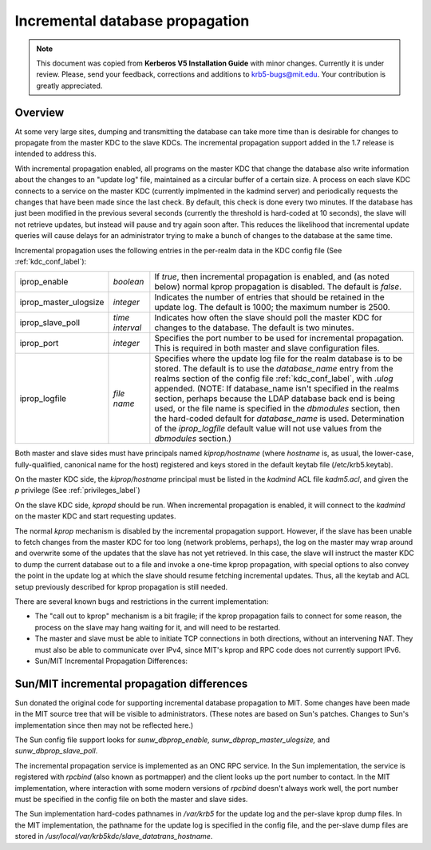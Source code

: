 .. _incr_db_prop_label:



Incremental database propagation
====================================

.. note:: This document was copied from **Kerberos V5 Installation Guide** with minor changes. Currently it is under review. Please, send your feedback, corrections and additions to krb5-bugs@mit.edu. Your contribution is greatly appreciated.

Overview
----------

At some very large sites, dumping and transmitting the database can take more time than is desirable for changes to propagate from the master KDC to the slave KDCs. The incremental propagation support added in the 1.7 release is intended to address this.

With incremental propagation enabled, all programs on the master KDC that change the database also write information about the changes to an "update log" file, maintained as a circular buffer of a certain size. A process on each slave KDC connects to a service on the master KDC (currently implmented in the kadmind server) and periodically requests the changes that have been made since the last check. By default, this check is done every two minutes. If the database has just been modified in the previous several seconds (currently the threshold is hard-coded at 10 seconds), the slave will not retrieve updates, but instead will pause and try again soon after. This reduces the likelihood that incremental update queries will cause delays for an administrator trying to make a bunch of changes to the database at the same time.

Incremental propagation uses the following entries in the per-realm data in the KDC config file (See :ref:`kdc_conf_label`):

====================== =============== ===========================================
iprop_enable           *boolean*       If *true*, then incremental propagation is enabled, and (as noted below) normal kprop propagation is disabled. The default is *false*.
iprop_master_ulogsize  *integer*       Indicates the number of entries that should be retained in the update log. The default is 1000; the maximum number is 2500.
iprop_slave_poll       *time interval* Indicates how often the slave should poll the master KDC for changes to the database. The default is two minutes.
iprop_port             *integer*       Specifies the port number to be used for incremental propagation. This is required in both master and slave configuration files.
iprop_logfile          *file name*     Specifies where the update log file for the realm database is to be stored. The default is to use the *database_name* entry from the realms section of the config file :ref:`kdc_conf_label`, with *.ulog* appended. (NOTE: If database_name isn't specified in the realms section, perhaps because the LDAP database back end is being used, or the file name is specified in the *dbmodules* section, then the hard-coded default for *database_name* is used. Determination of the *iprop_logfile*  default value will not use values from the *dbmodules* section.) 
====================== =============== ===========================================

Both master and slave sides must have principals named *kiprop/hostname* (where *hostname* is, as usual, the lower-case, fully-qualified, canonical name for the host) registered and keys stored in the default keytab file (/etc/krb5.keytab).

On the master KDC side, the *kiprop/hostname* principal must be listed in the *kadmind* ACL file *kadm5.acl*, and given the *p* privilege (See :ref:`privileges_label`)

On the slave KDC side, *kpropd* should be run. When incremental propagation is enabled, it will connect to the *kadmind* on the master KDC and start requesting updates.

The normal *kprop* mechanism is disabled by the incremental propagation support. However, if the slave has been unable to fetch changes from the master KDC for too long (network problems, perhaps), the log on the master may wrap around and overwrite some of the updates that the slave has not yet retrieved. In this case, the slave will instruct the master KDC to dump the current database out to a file and invoke a one-time kprop propagation, with special options to also convey the point in the update log at which the slave should resume fetching incremental updates. Thus, all the keytab and ACL setup previously described for kprop propagation is still needed.

There are several known bugs and restrictions in the current implementation:

- The "call out to kprop" mechanism is a bit fragile; if the kprop propagation fails to connect for some reason, the process on the slave may hang waiting for it, and will need to be restarted.
- The master and slave must be able to initiate TCP connections in both directions, without an intervening NAT. They must also be able to communicate over IPv4, since MIT's kprop and RPC code does not currently support IPv6. 
- Sun/MIT Incremental Propagation Differences: 

Sun/MIT incremental propagation differences
----------------------------------------------

Sun donated the original code for supporting incremental database propagation to MIT. Some changes have been made in the MIT source tree that will be visible to administrators. (These notes are based on Sun's patches. Changes to Sun's implementation since then may not be reflected here.)

The Sun config file support looks for *sunw_dbprop_enable, sunw_dbprop_master_ulogsize,* and *sunw_dbprop_slave_poll*.

The incremental propagation service is implemented as an ONC RPC service. In the Sun implementation, the service is registered with *rpcbind* (also known as portmapper) and the client looks up the port number to contact. In the MIT implementation, where interaction with some modern versions of *rpcbind* doesn't always work well, the port number must be specified in the config file on both the master and slave sides.

The Sun implementation hard-codes pathnames in */var/krb5* for the update log and the per-slave kprop dump files. In the MIT implementation, the pathname for the update log is specified in the config file, and the per-slave dump files are stored in */usr/local/var/krb5kdc/slave_datatrans_hostname*. 
